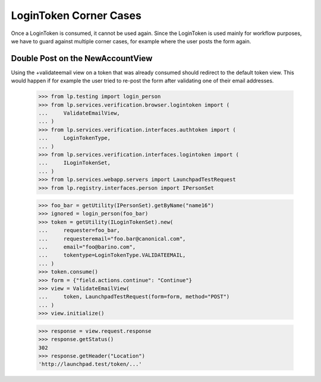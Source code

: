 LoginToken Corner Cases
=======================

Once a LoginToken is consumed, it cannot be used again. Since the
LoginToken is used mainly for workflow purposes, we have to guard
against multiple corner cases, for example where the user posts the
form again.


Double Post on the NewAccountView
---------------------------------

Using the +validateemail view on a token that was already consumed should
redirect to the default token view. This would happen if for example the
user tried to re-post the form after validating one of their email addresses.

    >>> from lp.testing import login_person
    >>> from lp.services.verification.browser.logintoken import (
    ...     ValidateEmailView,
    ... )
    >>> from lp.services.verification.interfaces.authtoken import (
    ...     LoginTokenType,
    ... )
    >>> from lp.services.verification.interfaces.logintoken import (
    ...     ILoginTokenSet,
    ... )
    >>> from lp.services.webapp.servers import LaunchpadTestRequest
    >>> from lp.registry.interfaces.person import IPersonSet

    >>> foo_bar = getUtility(IPersonSet).getByName("name16")
    >>> ignored = login_person(foo_bar)
    >>> token = getUtility(ILoginTokenSet).new(
    ...     requester=foo_bar,
    ...     requesteremail="foo.bar@canonical.com",
    ...     email="foo@barino.com",
    ...     tokentype=LoginTokenType.VALIDATEEMAIL,
    ... )
    >>> token.consume()
    >>> form = {"field.actions.continue": "Continue"}
    >>> view = ValidateEmailView(
    ...     token, LaunchpadTestRequest(form=form, method="POST")
    ... )
    >>> view.initialize()

    >>> response = view.request.response
    >>> response.getStatus()
    302
    >>> response.getHeader("Location")
    'http://launchpad.test/token/...'

